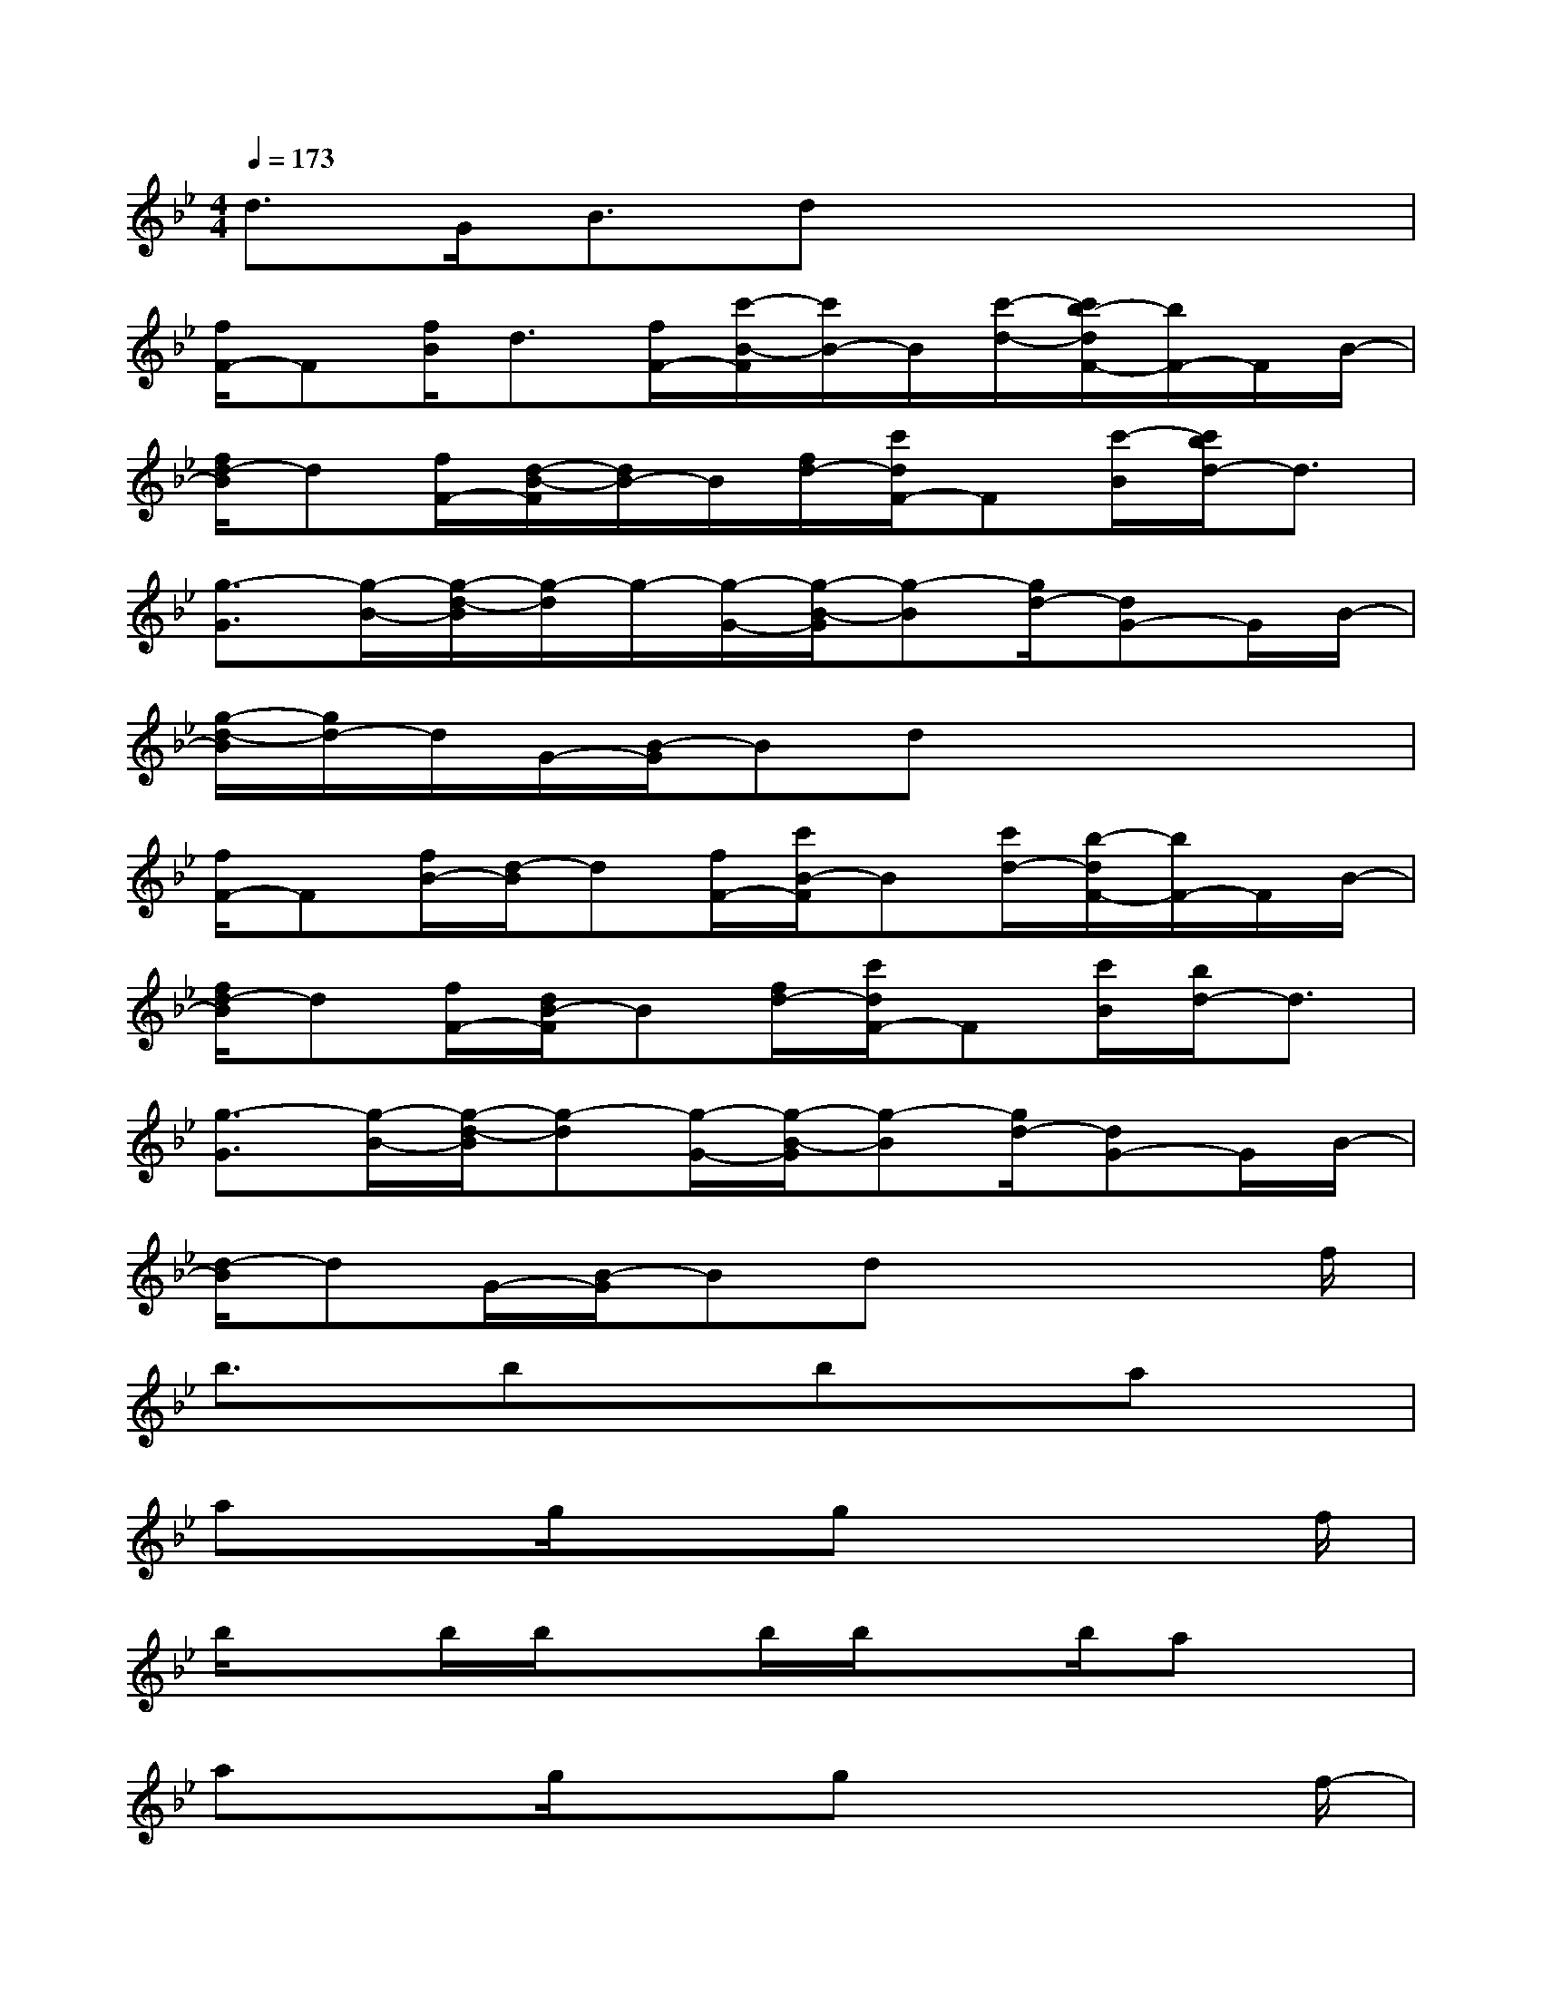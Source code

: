 X:1
T:
M:4/4
L:1/8
Q:1/4=173
K:Bb%2flats
V:1
d>GB3/2dx3x/2|
[f/2F/2-]F[f/2B/2]d3/2[f/2F/2-][c'/2-B/2-F/2][c'/2B/2-]B/2[c'/2-d/2-][c'/2b/2-d/2F/2-][b/2F/2-]F/2B/2-|
[f/2d/2-B/2]d[f/2F/2-][d/2-B/2-F/2][d/2B/2-]B/2[f/2d/2-][c'/2d/2F/2-]F[c'/2-B/2][c'/2b/2d/2-]d3/2|
[g3/2-G3/2][g/2-B/2-][g/2-d/2-B/2][g/2-d/2]g/2-[g/2-G/2-][g/2-B/2-G/2][g-B][g/2d/2-][dG-]G/2B/2-|
[g/2-d/2-B/2][g/2d/2-]d/2G/2-[B/2-G/2]Bdx3x/2|
[f/2F/2-]F[f/2B/2-][d/2-B/2]d[f/2F/2-][c'/2B/2-F/2]B[c'/2d/2-][b/2-d/2F/2-][b/2F/2-]F/2B/2-|
[f/2d/2-B/2]d[f/2F/2-][d/2B/2-F/2]B[f/2d/2-][c'/2d/2F/2-]F[c'/2B/2][b/2d/2-]d3/2|
[g3/2-G3/2][g/2-B/2-][g/2-d/2-B/2][g-d][g/2-G/2-][g/2-B/2-G/2][g-B][g/2d/2-][dG-]G/2B/2-|
[d/2-B/2]dG/2-[B/2-G/2]Bdx3f/2|
b3/2x/2bxbxax|
axg/2xgx3f/2|
b/2xb/2b/2xb/2b/2xb/2ax|
axg/2xgx3f/2-|
[b/2-f/2]b/2xbxbxax|
axg/2xgx3g/2|
c'/2xc'/2c'/2xc'<c'b/2-[b/2g/2-]g/2x